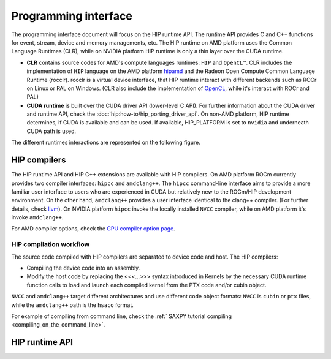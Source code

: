 .. meta::
  :description: This chapter describes the HIP runtime API and the compilation workflow of the HIP compilers.
  :keywords: AMD, ROCm, HIP, CUDA, HIP runtime API

*******************************************************************************
Programming interface
*******************************************************************************

The programming interface document will focus on the HIP runtime API. The runtime API provides C and C++ functions for event, stream,  device and memory managements, etc. The HIP runtime on AMD platform uses the Common Language Runtimes (CLR), while on NVIDIA platform HIP runtime is only a thin layer over the CUDA runtime.

- **CLR** contains source codes for AMD's compute languages runtimes: ``HIP`` and ``OpenCL™``. CLR includes the implementation of ``HIP`` language on the AMD platform `hipamd <https://github.com/ROCm/clr/tree/develop/hipamd>`_ and the Radeon Open Compute Common Language Runtime (rocclr). rocclr is a virtual device interface, that HIP runtime interact with different backends such as ROCr on Linux or PAL on Windows. (CLR also include the implementation of `OpenCL <https://github.com/ROCm/clr/tree/develop/opencl>`_, while it's interact with ROCr and PAL)
- **CUDA runtime** is built over the CUDA driver API (lower-level C API). For further information about the CUDA driver and runtime API, check the :doc:`hip:how-to/hip_porting_driver_api`. On non-AMD platform, HIP runtime determines, if CUDA is available and can be used. If available, HIP_PLATFORM is set to ``nvidia`` and underneath CUDA path is used.

.. I am not sure we should share this.
The different runtimes interactions are represented on the following figure.

.. figure:: ../data/understand/programming_interface/runtimes.svg

HIP compilers
=============

The HIP runtime API and HIP C++ extensions are available with HIP compilers. On AMD platform ROCm currently provides two compiler interfaces: ``hipcc`` and ``amdclang++``. The ``hipcc`` command-line interface aims to provide a more familiar user interface to users who are experienced in CUDA but relatively new to the ROCm/HIP development environment. On the other hand, ``amdclang++`` provides a user interface identical to the clang++ compiler. (For further details, check `llvm <llvm-project-docs:index>`_). On NVIDIA platform ``hipcc`` invoke the locally installed ``NVCC`` compiler, while on AMD platform it's invoke ``amdclang++``.

.. Need to update the link later.
For AMD compiler options, check the `GPU compiler option page <https://rocm.docs.amd.com/en/docs-5.2.3/reference/rocmcc/rocmcc.html#amd-gpu-compilation>`_.

HIP compilation workflow
------------------------

The source code compiled with HIP compilers are separated to device code and host. The HIP compilers:

.. WIP

* Compiling the device code into an assembly.
* Modify the host code by replacing the <<<...>>> syntax introduced in Kernels by the necessary CUDA runtime function calls to load and launch each compiled kernel from the PTX code and/or cubin object.

``NVCC`` and ``amdclang++`` target different architectures and use different code object formats: ``NVCC`` is ``cubin`` or ``ptx`` files, while the ``amdclang++`` path is the ``hsaco`` format.

For example of compiling from command line, check the :ref:` SAXPY tutorial compiling <compiling_on_the_command_line>`.

HIP runtime API
===============
